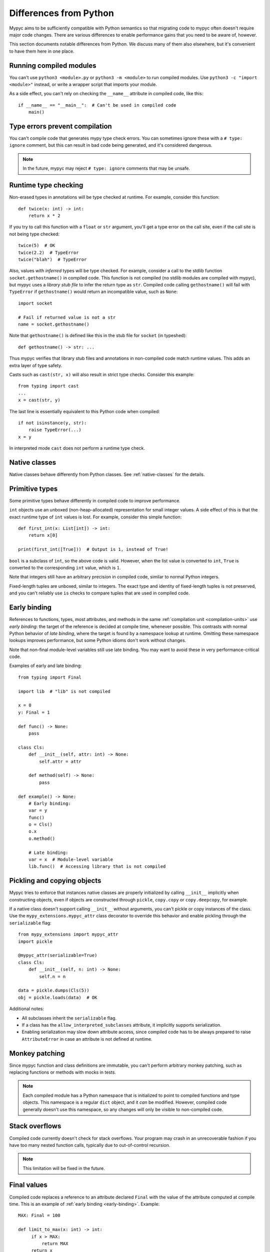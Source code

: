 .. _differences-from-python:

Differences from Python
=======================

Mypyc aims to be sufficiently compatible with Python semantics so that
migrating code to mypyc often doesn't require major code
changes. There are various differences to enable performance gains
that you need to be aware of, however.

This section documents notable differences from Python. We discuss
many of them also elsewhere, but it's convenient to have them here in
one place.

Running compiled modules
------------------------

You can't use ``python3 <module>.py`` or ``python3 -m <module>``
to run compiled modules. Use ``python3 -c "import <module>"`` instead,
or write a wrapper script that imports your module.

As a side effect, you can't rely on checking the ``__name__`` attribute in compiled
code, like this::

    if __name__ == "__main__":  # Can't be used in compiled code
        main()

Type errors prevent compilation
-------------------------------

You can't compile code that generates mypy type check errors. You can
sometimes ignore these with a ``# type: ignore`` comment, but this can
result in bad code being generated, and it's considered dangerous.

.. note::

    In the future, mypyc may reject ``# type: ignore`` comments that
    may be unsafe.

Runtime type checking
---------------------

Non-erased types in annotations will be type checked at runtime. For example,
consider this function::

    def twice(x: int) -> int:
        return x * 2

If you try to call this function with a ``float`` or ``str`` argument,
you'll get a type error on the call site, even if the call site is not
being type checked::

    twice(5)  # OK
    twice(2.2)  # TypeError
    twice("blah")  # TypeError

Also, values with *inferred* types will be type checked. For example,
consider a call to the stdlib function ``socket.gethostname()`` in
compiled code. This function is not compiled (no stdlib modules are
compiled with mypyc), but mypyc uses a *library stub file* to infer
the return type as ``str``. Compiled code calling ``gethostname()``
will fail with ``TypeError`` if ``gethostname()`` would return an
incompatible value, such as ``None``::

    import socket

    # Fail if returned value is not a str
    name = socket.gethostname()

Note that ``gethostname()`` is defined like this in the stub file for
``socket`` (in typeshed)::

    def gethostname() -> str: ...

Thus mypyc verifies that library stub files and annotations in
non-compiled code match runtime values. This adds an extra layer of
type safety.

Casts such as ``cast(str, x)`` will also result in strict type
checks. Consider this example::

    from typing import cast
    ...
    x = cast(str, y)

The last line is essentially equivalent to this Python code when compiled::

    if not isinstance(y, str):
        raise TypeError(...)
    x = y

In interpreted mode ``cast`` does not perform a runtime type check.

Native classes
--------------

Native classes behave differently from Python classes.  See
:ref:`native-classes` for the details.

Primitive types
---------------

Some primitive types behave differently in compiled code to improve
performance.

``int`` objects use an unboxed (non-heap-allocated) representation for small
integer values. A side effect of this is that the exact runtime type of
``int`` values is lost. For example, consider this simple function::

    def first_int(x: List[int]) -> int:
        return x[0]

    print(first_int([True]))  # Output is 1, instead of True!

``bool`` is a subclass of ``int``, so the above code is
valid. However, when the list value is converted to ``int``, ``True``
is converted to the corresponding ``int`` value, which is ``1``.

Note that integers still have an arbitrary precision in compiled code,
similar to normal Python integers.

Fixed-length tuples are unboxed, similar to integers. The exact type
and identity of fixed-length tuples is not preserved, and you can't
reliably use ``is`` checks to compare tuples that are used in compiled
code.

.. _early-binding:

Early binding
-------------

References to functions, types, most attributes, and methods in the
same :ref:`compilation unit <compilation-units>` use *early binding*:
the target of the reference is decided at compile time, whenever
possible. This contrasts with normal Python behavior of *late
binding*, where the target is found by a namespace lookup at
runtime. Omitting these namespace lookups improves performance, but
some Python idioms don't work without changes.

Note that non-final module-level variables still use late binding.
You may want to avoid these in very performance-critical code.

Examples of early and late binding::

    from typing import Final

    import lib  # "lib" is not compiled

    x = 0
    y: Final = 1

    def func() -> None:
        pass

    class Cls:
        def __init__(self, attr: int) -> None:
            self.attr = attr

        def method(self) -> None:
            pass

    def example() -> None:
        # Early binding:
        var = y
        func()
        o = Cls()
        o.x
        o.method()

        # Late binding:
        var = x  # Module-level variable
        lib.func()  # Accessing library that is not compiled

Pickling and copying objects
----------------------------

Mypyc tries to enforce that instances native classes are properly
initialized by calling ``__init__`` implicitly when constructing
objects, even if objects are constructed through ``pickle``,
``copy.copy`` or ``copy.deepcopy``, for example.

If a native class doesn't support calling ``__init__`` without arguments,
you can't pickle or copy instances of the class. Use the
``mypy_extensions.mypyc_attr`` class decorator to override this behavior
and enable pickling through the ``serializable`` flag::

    from mypy_extensions import mypyc_attr
    import pickle

    @mypyc_attr(serializable=True)
    class Cls:
        def __init__(self, n: int) -> None:
            self.n = n

    data = pickle.dumps(Cls(5))
    obj = pickle.loads(data)  # OK

Additional notes:

* All subclasses inherit the ``serializable`` flag.
* If a class has the ``allow_interpreted_subclasses`` attribute, it
  implicitly supports serialization.
* Enabling serialization may slow down attribute access, since compiled
  code has to be always prepared to raise ``AttributeError`` in case an
  attribute is not defined at runtime.


Monkey patching
---------------

Since mypyc function and class definitions are immutable, you can't
perform arbitrary monkey patching, such as replacing functions or
methods with mocks in tests.

.. note::

    Each compiled module has a Python namespace that is initialized to
    point to compiled functions and type objects. This namespace is a
    regular ``dict`` object, and it *can* be modified. However,
    compiled code generally doesn't use this namespace, so any changes
    will only be visible to non-compiled code.

Stack overflows
---------------

Compiled code currently doesn't check for stack overflows. Your
program may crash in an unrecoverable fashion if you have too many
nested function calls, typically due to out-of-control recursion.

.. note::

   This limitation will be fixed in the future.

Final values
------------

Compiled code replaces a reference to an attribute declared ``Final`` with
the value of the attribute computed at compile time. This is an example of
:ref:`early binding <early-binding>`. Example::

    MAX: Final = 100

    def limit_to_max(x: int) -> int:
         if x > MAX:
             return MAX
         return x

The two references to ``MAX`` don't involve any module namespace lookups,
and are equivalent to this code::

    def limit_to_max(x: int) -> int:
         if x > 100:
             return 100
         return x

When run as interpreted, the first example will execute slower due to
the extra namespace lookups. In interpreted code final attributes can
also be modified.

Unsupported features
--------------------

Some Python features are not supported by mypyc (yet). They can't be
used in compiled code, or there are some limitations. You can
partially work around some of these limitations by running your code
in interpreted mode.

Operator overloading
********************

Native classes can only use these dunder methods to override operators:

* ``__eq__``
* ``__ne__``
* ``__getitem__``
* ``__setitem__``

.. note::

    This limitation will be lifted in the future.

Generator expressions
*********************

Generator expressions are not supported. To make it easier to compile
existing code, they are implicitly replaced with list comprehensions.
*This does not always produce the same behavior.*

To work around this limitation, you can usually use a generator
function instead.  You can sometimes replace the generator expression
with an explicit list comprehension.

Descriptors
***********

Native classes can't contain arbitrary descriptors. Properties, static
methods and class methods are supported.

Stack introspection
*******************

Frames of compiled functions can't be inspected using ``inspect``.

Profiling hooks and tracing
***************************

Compiled functions don't trigger profiling and tracing hooks, such as
when using the ``profile``, ``cProfile``, or ``trace`` modules.

Debuggers
*********

You can't set breakpoints in compiled functions or step through
compiled functions using ``pdb``. Often you can debug your code in
interpreted mode instead.
